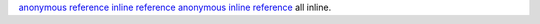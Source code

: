 `anonymous reference`__
`inline reference <#inline-target>`_
`anonymous inline reference <#anonymous-inline-target>`__ all inline.

.. __: #anonymous-target
